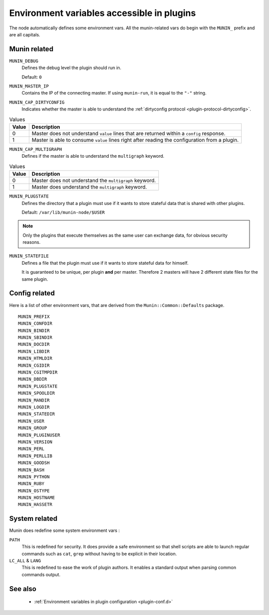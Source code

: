 .. _plugin-env:

=============================================
 Environment variables accessible in plugins
=============================================

.. index::
   pair: plugin; environment

The node automatically defines some environment vars. All the munin-related
vars do begin with the ``MUNIN_`` prefix and are all capitals.

Munin related
=============

``MUNIN_DEBUG``
  Defines the debug level the plugin should run in.

  Default: ``0``

``MUNIN_MASTER_IP``
  Contains the IP of the connecting master. If using ``munin-run``, it is equal
  to the ``"-"`` string.

``MUNIN_CAP_DIRTYCONFIG``
  Indicates whether the master is able to understand the :ref:`dirtyconfig protocol <plugin-protocol-dirtyconfig>`.

.. csv-table:: Values
	:header: "Value", "Description"

	"0", "Master does not understand ``value`` lines that are returned within a ``config`` response."
	"1", "Master is able to consume ``value`` lines right after reading the configuration from a plugin."

``MUNIN_CAP_MULTIGRAPH``
  Defines if the master is able to understand the ``multigraph`` keyword.

.. csv-table:: Values
	:header: "Value", "Description"

	"0", "Master does not understand the ``multigraph`` keyword."
	"1", "Master does understand the ``multigraph`` keyword."

``MUNIN_PLUGSTATE``
  Defines the directory that a plugin must use if it wants to store
  stateful data that is shared with other plugins.

  Default: ``/var/lib/munin-node/$USER``

.. note::

  Only the plugins that execute themselves as the same user can exchange data,
  for obvious security reasons.

``MUNIN_STATEFILE``
  Defines a file that the plugin must use if it wants to store
  stateful data for himself.

  It is guaranteed to be unique, per plugin **and** per master. Therefore 2
  masters will have 2 different state files for the same plugin.

Config related
==============

Here is a list of other environment vars, that are derived from the ``Munin::Common::Defaults`` package.

::

	MUNIN_PREFIX
	MUNIN_CONFDIR
	MUNIN_BINDIR
	MUNIN_SBINDIR
	MUNIN_DOCDIR
	MUNIN_LIBDIR
	MUNIN_HTMLDIR
	MUNIN_CGIDIR
	MUNIN_CGITMPDIR
	MUNIN_DBDIR
	MUNIN_PLUGSTATE
	MUNIN_SPOOLDIR
	MUNIN_MANDIR
	MUNIN_LOGDIR
	MUNIN_STATEDIR
	MUNIN_USER
	MUNIN_GROUP
	MUNIN_PLUGINUSER
	MUNIN_VERSION
	MUNIN_PERL
	MUNIN_PERLLIB
	MUNIN_GOODSH
	MUNIN_BASH
	MUNIN_PYTHON
	MUNIN_RUBY
	MUNIN_OSTYPE
	MUNIN_HOSTNAME
	MUNIN_HASSETR

System related
==============

Munin does redefine some system environment vars :

``PATH``
	This is redefined for security. It does provide a safe environment so
	that shell scripts are able to launch regular commands such as ``cat``,
	``grep`` without having to be explicit in their location.


``LC_ALL`` & ``LANG``
	This is redefined to ease the work of plugin authors. It enables a
	standard output when parsing common commands output.

See also
========

 * :ref:`Environment variables in plugin configuration <plugin-conf.d>`
